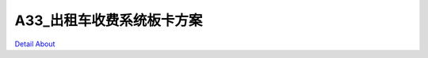 A33_出租车收费系统板卡方案 
===========================

.. image:: ./A33_DVK5_V10_TOP1.JPG

.. image:: ./A33_DVK5_V10_TOP2.JPG

.. image:: ./A33_DVK5_V10_BOTTOM1.JPG

.. image:: ./A33_DVK5_V10_BOTTOM2.JPG

`Detail About <https://allwinwaydocs.readthedocs.io/zh-cn/latest/about.html#about>`_